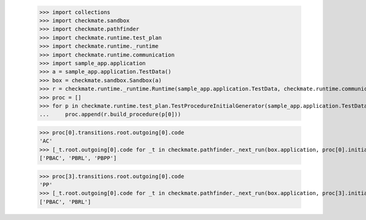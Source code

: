 
        >>> import collections
        >>> import checkmate.sandbox
        >>> import checkmate.pathfinder
        >>> import checkmate.runtime.test_plan
        >>> import checkmate.runtime._runtime
        >>> import checkmate.runtime.communication
        >>> import sample_app.application
        >>> a = sample_app.application.TestData()
        >>> box = checkmate.sandbox.Sandbox(a)
        >>> r = checkmate.runtime._runtime.Runtime(sample_app.application.TestData, checkmate.runtime.communication.Communication)
        >>> proc = []
        >>> for p in checkmate.runtime.test_plan.TestProcedureInitialGenerator(sample_app.application.TestData):
        ...     proc.append(r.build_procedure(p[0]))

        >>> proc[0].transitions.root.outgoing[0].code
        'AC'
        >>> [_t.root.outgoing[0].code for _t in checkmate.pathfinder._next_run(box.application, proc[0].initial, a.run_collection, collections.OrderedDict())]
        ['PBAC', 'PBRL', 'PBPP']

        >>> proc[3].transitions.root.outgoing[0].code
        'PP'
        >>> [_t.root.outgoing[0].code for _t in checkmate.pathfinder._next_run(box.application, proc[3].initial, a.run_collection, collections.OrderedDict())]
        ['PBAC', 'PBRL']
